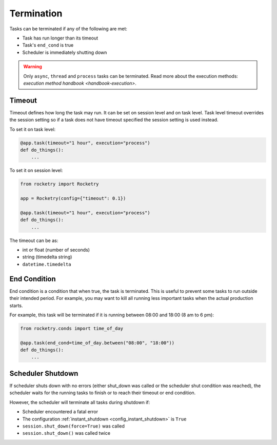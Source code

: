 
Termination
===========

Tasks can be terminated if any of the
following are met:

- Task has run longer than its timeout
- Task's ``end_cond`` is true
- Scheduler is immediately shutting down

.. warning::

    Only ``async``, ``thread`` and ``process`` tasks can be terminated. 
    Read more about the execution methods: 
    `execution method handbook <handbook-execution>`.

Timeout
-------

Timeout defines how long the task may run. It can be set on session level
and on task level. Task level timeout overrides the session setting so 
if a task does not have timeout specified the session setting is used 
instead.

To set it on task level:

.. code-block:: python

    @app.task(timeout="1 hour", execution="process")
    def do_things():
        ...

To set it on session level:

.. code-block:: python

    from rocketry import Rocketry

    app = Rocketry(config={"timeout": 0.1})

    @app.task(timeout="1 hour", execution="process")
    def do_things():
        ...

The timeout can be as:

- int or float (number of seconds)
- string (timedelta string)
- ``datetime.timedelta``

End Condition
-------------

End condition is a condition that when true, the task is terminated.
This is useful to prevent some tasks to run outside their intended 
period. For example, you may want to kill all running less important 
tasks when the actual production starts.

For example, this task will be terminated if it is running between
08:00 and 18:00 (8 am to 6 pm): 

.. code-block:: python

    from rocketry.conds import time_of_day

    @app.task(end_cond=time_of_day.between("08:00", "18:00"))
    def do_things():
        ...

Scheduler Shutdown
------------------

If scheduler shuts down with no errors (either shut_down was called or 
the scheduler shut condition was reached), the scheduler waits for the
running tasks to finish or to reach their timeout or end condition.

However, the scheduler will terminate all tasks during shutdown if:

- Scheduler encountered a fatal error
- The configuration :ref:`instant_shutdown <config_instant_shutdown>` is ``True``
- ``session.shut_down(force=True)`` was called
- ``session.shut_down()`` was called twice
